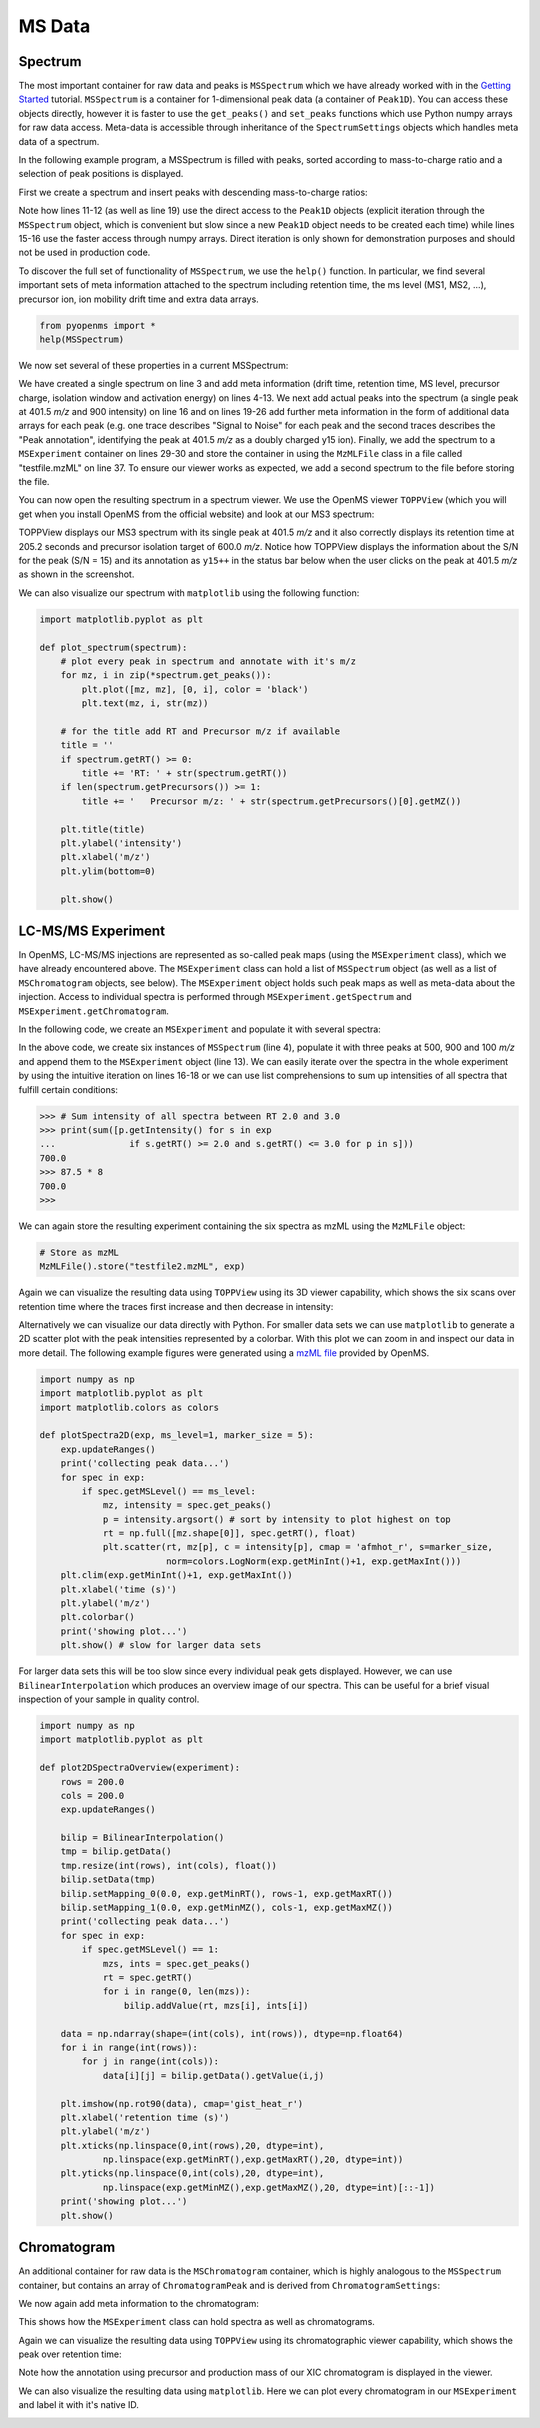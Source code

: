 MS Data
=======

Spectrum
********

The most important container for raw data and peaks is ``MSSpectrum`` which we
have already worked with in the `Getting Started <getting_started.html>`_
tutorial.  ``MSSpectrum`` is a container for 1-dimensional peak data (a
container of ``Peak1D``). You can access these objects directly, however it is
faster to use the ``get_peaks()`` and ``set_peaks`` functions which use Python
numpy arrays for raw data access. Meta-data is accessible through inheritance
of the ``SpectrumSettings``  objects which handles meta data of a spectrum. 

In the following example program, a MSSpectrum is filled with peaks, sorted
according to mass-to-charge ratio and a selection of peak positions is
displayed.

First we create a spectrum and insert peaks with descending mass-to-charge ratios: 

.. code-block:: python
    :linenos:

    from pyopenms import *
    spectrum = MSSpectrum()
    mz = range(1500, 500, -100)
    i = [0 for mass in mz]
    spectrum.set_peaks([mz, i])

    # Sort the peaks according to ascending mass-to-charge ratio
    spectrum.sortByPosition()

    # Iterate over spectrum of those peaks
    for p in spectrum:
        print(p.getMZ(), p.getIntensity())

    # More efficient peak access with get_peaks()
    for mz, i in zip(*spectrum.get_peaks()):
        print(mz, i)

    # Access a peak by index
    print(spectrum[2].getMZ(), spectrum[2].getIntensity())

Note how lines 11-12 (as well as line 19) use the direct access to the
``Peak1D`` objects (explicit iteration through the ``MSSpectrum`` object, which
is convenient but slow since a new ``Peak1D`` object needs to be created each
time) while lines 15-16 use the faster access through numpy arrays. Direct
iteration is only shown for demonstration purposes and should not be used in
production code.

To discover the full set of functionality of ``MSSpectrum``, we use the
``help()`` function. In particular, we find several important sets of meta
information attached to the spectrum including retention time, the ms level
(MS1, MS2, ...), precursor ion, ion mobility drift time and extra data arrays.

.. code-block:: python

  from pyopenms import *
  help(MSSpectrum)

We now set several of these properties in a current MSSpectrum:

.. code-block:: python
    :linenos:

    from pyopenms import *

    spectrum = MSSpectrum()
    spectrum.setDriftTime(25) # 25 ms
    spectrum.setRT(205.2) # 205.2 s
    spectrum.setMSLevel(3) # MS3
    p = Precursor()
    p.setIsolationWindowLowerOffset(1.5)
    p.setIsolationWindowUpperOffset(1.5) 
    p.setMZ(600) # isolation at 600 +/- 1.5 Th
    p.setActivationEnergy(40) # 40 eV
    p.setCharge(4) # 4+ ion
    spectrum.setPrecursors( [p] )

    # Add raw data to spectrum
    spectrum.set_peaks( ([401.5], [900]) )

    # Additional data arrays / peak annotations
    fda = FloatDataArray()
    fda.setName("Signal to Noise Array")
    fda.push_back(15)
    sda = StringDataArray()
    sda.setName("Peak annotation")
    sda.push_back("y15++")
    spectrum.setFloatDataArrays( [fda] )
    spectrum.setStringDataArrays( [sda] )

    # Add spectrum to MSExperiment
    exp = MSExperiment()
    exp.addSpectrum(spectrum)

    # Add second spectrum and store as mzML file
    spectrum2 = MSSpectrum()
    spectrum2.set_peaks( ([1, 2], [1, 2]) )
    exp.addSpectrum(spectrum2)

    MzMLFile().store("testfile.mzML", exp)

We have created a single spectrum on line 3 and add meta information (drift
time, retention time, MS level, precursor charge, isolation window and
activation energy) on lines 4-13. We next add actual peaks into the spectrum (a
single peak at 401.5 *m/z* and 900 intensity) on line 16 and on lines 19-26 add
further meta information in the form of additional data arrays for each peak
(e.g. one trace describes "Signal to Noise" for each peak and the second traces
describes the "Peak annotation", identifying the peak at 401.5 *m/z* as a
doubly charged y15 ion). Finally, we add the spectrum to a ``MSExperiment``
container on lines 29-30 and store the container in using the ``MzMLFile``
class in a file called "testfile.mzML" on line 37.  To ensure our viewer works
as expected, we add a second spectrum to the file before storing the file.

You can now open the resulting spectrum in a spectrum viewer. We use the OpenMS
viewer ``TOPPView`` (which you will get when you install OpenMS from the
official website) and look at our MS3 spectrum:

.. image:: img/spectrum1.png

TOPPView displays our MS3 spectrum with its single peak at 401.5 *m/z* and it
also correctly displays its retention time at 205.2 seconds and precursor
isolation target of 600.0 *m/z*.  Notice how TOPPView displays the information
about the S/N for the peak (S/N = 15) and its annotation as ``y15++`` in the status
bar below when the user clicks on the peak at 401.5 *m/z* as shown in the
screenshot.

We can also visualize our spectrum with ``matplotlib`` using the following function:

.. code-block:: python

    import matplotlib.pyplot as plt

    def plot_spectrum(spectrum):
        # plot every peak in spectrum and annotate with it's m/z
        for mz, i in zip(*spectrum.get_peaks()):
            plt.plot([mz, mz], [0, i], color = 'black')
            plt.text(mz, i, str(mz))
        
        # for the title add RT and Precursor m/z if available
        title = ''
        if spectrum.getRT() >= 0:
            title += 'RT: ' + str(spectrum.getRT())
        if len(spectrum.getPrecursors()) >= 1:
            title += '   Precursor m/z: ' + str(spectrum.getPrecursors()[0].getMZ())

        plt.title(title)
        plt.ylabel('intensity')
        plt.xlabel('m/z')
        plt.ylim(bottom=0)

        plt.show()

.. image:: img/SpectrumPlot.png

LC-MS/MS Experiment
*******************

In OpenMS, LC-MS/MS injections are represented as so-called peak maps (using
the ``MSExperiment`` class), which we have already encountered above. The
``MSExperiment`` class can hold a list of ``MSSpectrum`` object (as well as a
list of ``MSChromatogram`` objects, see below). The ``MSExperiment`` object
holds such peak maps as well as meta-data about the injection. Access to
individual spectra is performed through ``MSExperiment.getSpectrum`` and
``MSExperiment.getChromatogram``.

In the following code, we create an ``MSExperiment`` and populate it with
several spectra:

.. code-block:: python
    :linenos:

    # The following examples creates an MSExperiment which holds six
    # MSSpectrum instances.
    exp = MSExperiment()
    for i in range(6):
        spectrum = MSSpectrum()
        spectrum.setRT(i)
        spectrum.setMSLevel(1)
        for mz in range(500, 900, 100):
          peak = Peak1D()
          peak.setMZ(mz + i)
          peak.setIntensity(100 - 25*abs(i-2.5) )
          spectrum.push_back(peak)
        exp.addSpectrum(spectrum)

    # Iterate over spectra
    for spectrum in exp:
        for peak in spectrum:
            print (spectrum.getRT(), peak.getMZ(), peak.getIntensity())


In the above code, we create six instances of ``MSSpectrum`` (line 4), populate
it with three peaks at 500, 900 and 100 *m/z* and append them to the
``MSExperiment`` object (line 13).  We can easily iterate over the spectra in
the whole experiment by using the intuitive iteration on lines 16-18 or we can
use list comprehensions to sum up intensities of all spectra that fulfill
certain conditions:

.. code-block:: python


		>>> # Sum intensity of all spectra between RT 2.0 and 3.0
		>>> print(sum([p.getIntensity() for s in exp
		...              if s.getRT() >= 2.0 and s.getRT() <= 3.0 for p in s]))
		700.0
		>>> 87.5 * 8
		700.0
		>>> 

We can again store the resulting experiment containing the six spectra as mzML
using the ``MzMLFile`` object:

.. code-block:: python

    # Store as mzML
    MzMLFile().store("testfile2.mzML", exp)

Again we can visualize the resulting data using ``TOPPView`` using its 3D
viewer capability, which shows the six scans over retention time where the
traces first increase and then decrease in intensity:

.. image:: img/spectrum2.png

Alternatively we can visualize our data directly with Python. For smaller data sets
we can use ``matplotlib`` to generate a 2D scatter plot with the peak intensities
represented by a colorbar. With this plot we can zoom in and inspect our data in more detail.
The following example figures were generated using a `mzML file <https://github.com/OpenMS/OpenMS/blob/develop/src/tests/topp/FeatureFinderMetaboIdent_1_input.mzML>`_ provided by OpenMS.

.. code-block:: python

    import numpy as np
    import matplotlib.pyplot as plt
    import matplotlib.colors as colors

    def plotSpectra2D(exp, ms_level=1, marker_size = 5):
        exp.updateRanges()
        print('collecting peak data...')
        for spec in exp:
            if spec.getMSLevel() == ms_level:
                mz, intensity = spec.get_peaks()
                p = intensity.argsort() # sort by intensity to plot highest on top
                rt = np.full([mz.shape[0]], spec.getRT(), float)
                plt.scatter(rt, mz[p], c = intensity[p], cmap = 'afmhot_r', s=marker_size, 
                            norm=colors.LogNorm(exp.getMinInt()+1, exp.getMaxInt()))
        plt.clim(exp.getMinInt()+1, exp.getMaxInt())
        plt.xlabel('time (s)')
        plt.ylabel('m/z')
        plt.colorbar()
        print('showing plot...')
        plt.show() # slow for larger data sets

.. image:: img/Spectra2D.png

.. image:: img/Spectra2DDetails.png

For larger data sets this will be too slow since every individual peak gets displayed.
However, we can use ``BilinearInterpolation`` which produces an overview image of our spectra.
This can be useful for a brief visual inspection of your sample in quality control.

.. code-block:: python

    import numpy as np
    import matplotlib.pyplot as plt

    def plot2DSpectraOverview(experiment):
        rows = 200.0
        cols = 200.0
        exp.updateRanges()

        bilip = BilinearInterpolation()
        tmp = bilip.getData()
        tmp.resize(int(rows), int(cols), float())
        bilip.setData(tmp)
        bilip.setMapping_0(0.0, exp.getMinRT(), rows-1, exp.getMaxRT())
        bilip.setMapping_1(0.0, exp.getMinMZ(), cols-1, exp.getMaxMZ())
        print('collecting peak data...')
        for spec in exp:
            if spec.getMSLevel() == 1:
                mzs, ints = spec.get_peaks()
                rt = spec.getRT()
                for i in range(0, len(mzs)):
                    bilip.addValue(rt, mzs[i], ints[i])

        data = np.ndarray(shape=(int(cols), int(rows)), dtype=np.float64)
        for i in range(int(rows)):
            for j in range(int(cols)):
                data[i][j] = bilip.getData().getValue(i,j)

        plt.imshow(np.rot90(data), cmap='gist_heat_r')
        plt.xlabel('retention time (s)')
        plt.ylabel('m/z')
        plt.xticks(np.linspace(0,int(rows),20, dtype=int), 
                np.linspace(exp.getMinRT(),exp.getMaxRT(),20, dtype=int))
        plt.yticks(np.linspace(0,int(cols),20, dtype=int),
                np.linspace(exp.getMinMZ(),exp.getMaxMZ(),20, dtype=int)[::-1])
        print('showing plot...')
        plt.show()

.. image:: img/Spectra2DOverview.png

Chromatogram
************

An additional container for raw data is the ``MSChromatogram`` container, which
is highly analogous to the ``MSSpectrum`` container, but contains an array of
``ChromatogramPeak`` and is derived from ``ChromatogramSettings``:

.. code-block:: python
    :linenos:

    from pyopenms import *
    import numpy as np

    def gaussian(x, mu, sig):
        return np.exp(-np.power(x - mu, 2.) / (2 * np.power(sig, 2.)))

    # Create new chromatogram 
    chromatogram = MSChromatogram()

    # Set raw data (RT and intensity)
    rt = range(1500, 500, -100)
    i = [gaussian(rtime, 1000, 150) for rtime in rt]
    chromatogram.set_peaks([rt, i])

    # Sort the peaks according to ascending retention time
    chromatogram.sortByPosition()

    # Iterate over chromatogram of those peaks
    for p in chromatogram:
        print(p.getRT(), p.getIntensity())

    # More efficient peak access with get_peaks()
    for rt, i in zip(*chromatogram.get_peaks()):
        print(rt, i)

    # Access a peak by index
    print(chromatogram[2].getRT(), chromatogram[2].getIntensity())

We now again add meta information to the chromatogram:

.. code-block:: python
    :linenos:

    chromatogram.setNativeID("Trace XIC@405.2")

    # Store a precursor ion for the chromatogram
    p = Precursor()
    p.setIsolationWindowLowerOffset(1.5)
    p.setIsolationWindowUpperOffset(1.5) 
    p.setMZ(405.2) # isolation at 405.2 +/- 1.5 Th
    p.setActivationEnergy(40) # 40 eV
    p.setCharge(2) # 2+ ion
    p.setMetaValue("description", chromatogram.getNativeID())
    p.setMetaValue("peptide_sequence", chromatogram.getNativeID())
    chromatogram.setPrecursor(p)

    # Also store a product ion for the chromatogram (e.g. for SRM)
    p = Product()
    p.setMZ(603.4) # transition from 405.2 -> 603.4
    chromatogram.setProduct(p)

    # Store as mzML
    exp = MSExperiment()
    exp.addChromatogram(chromatogram)
    MzMLFile().store("testfile3.mzML", exp)

This shows how the ``MSExperiment`` class can hold spectra as well as chromatograms.

Again we can visualize the resulting data using ``TOPPView`` using its chromatographic viewer
capability, which shows the peak over retention time:

.. image:: img/chromatogram1.png

Note how the annotation using precursor and production mass of our XIC
chromatogram is displayed in the viewer.

We can also visualize the resulting data using ``matplotlib``. Here we can plot every
chromatogram in our ``MSExperiment`` and label it with it's native ID.

.. code-block:: python
    :linenos:

    import matplotlib.pyplot as plt

    for chrom in exp.getChromatograms():
        retention_times, intensities = chrom.get_peaks()
        plt.plot(retention_times, intensities, label = chrom.getNativeID())

    plt.xlabel('time (s)')
    plt.ylabel('intensity (cps)')
    plt.legend()
    plt.show()

.. image:: img/ChromPlot.png

.. image:: ./img/launch_binder.jpg
   :target: https://mybinder.org/v2/gh/OpenMS/pyopenms-extra/master+ipynb?urlpath=lab/tree/docs/source/datastructures.ipynb
   :alt: Launch Binder

